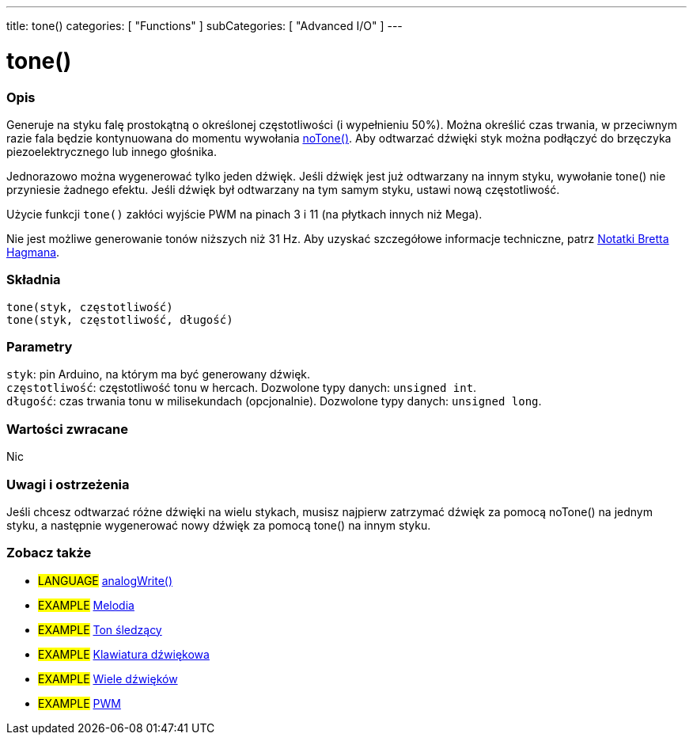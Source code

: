 ---
title: tone()
categories: [ "Functions" ]
subCategories: [ "Advanced I/O" ]
---





= tone()


// POCZĄTEK SEKCJI OPISOWEJ
[#overview]
--

[float]
=== Opis
Generuje na styku falę prostokątną o określonej częstotliwości (i wypełnieniu 50%). Można określić czas trwania, w przeciwnym razie fala będzie kontynuowana do momentu wywołania link:../noTone[noTone()]. Aby odtwarzać dźwięki styk można podłączyć do brzęczyka piezoelektrycznego lub innego głośnika.

Jednorazowo można wygenerować tylko jeden dźwięk. Jeśli dźwięk jest już odtwarzany na innym styku, wywołanie tone() nie przyniesie żadnego efektu. Jeśli dźwięk był odtwarzany na tym samym styku, ustawi nową częstotliwość.

Użycie funkcji `tone()` zakłóci wyjście PWM na pinach 3 i 11 (na płytkach innych niż Mega).

Nie jest możliwe generowanie tonów niższych niż 31 Hz. Aby uzyskać szczegółowe informacje techniczne, patrz https://github.com/bhagman/Tone#ugly-details[Notatki Bretta Hagmana].
[%hardbreaks]


[float]
=== Składnia
`tone(styk, częstotliwość)` +
`tone(styk, częstotliwość, długość)`


[float]
=== Parametry
`styk`: pin Arduino, na którym ma być generowany dźwięk. +
`częstotliwość`: częstotliwość tonu w hercach. Dozwolone typy danych: `unsigned int`. +
`długość`: czas trwania tonu w milisekundach (opcjonalnie). Dozwolone typy danych: `unsigned long`.


[float]
=== Wartości zwracane
Nic

--
// KONIEC SEKCJI OPISOWEJ




// POCZĄTEK SEKCJI JAK UŻYWAĆ
[#howtouse]
--

[float]
=== Uwagi i ostrzeżenia
Jeśli chcesz odtwarzać różne dźwięki na wielu stykach, musisz najpierw zatrzymać dźwięk za pomocą noTone() na jednym styku, a następnie wygenerować nowy dźwięk za pomocą tone() na innym styku.
[%hardbreaks]

--
// KONIEC SEKCJI JAK UŻYWAĆ


// POCZĄTEK SEKCJI ZOBACZ TAKŻE
[#see_also]
--

[float]
=== Zobacz także

[role="language"]
* #LANGUAGE# link:../../analog-io/analogwrite[analogWrite()]

[role="example"]

* #EXAMPLE# http://arduino.cc/en/Tutorial/Tone[Melodia^]
* #EXAMPLE# http://arduino.cc/en/Tutorial/tonePitchFollower[Ton śledzący^]
* #EXAMPLE# http://arduino.cc/en/Tutorial/Tone3[Klawiatura dźwiękowa^]
* #EXAMPLE# http://arduino.cc/en/Tutorial/Tone4[Wiele dźwięków^]
* #EXAMPLE# http://arduino.cc/en/Tutorial/PWM[PWM^]

--
// KONIEC SEKCJI ZOBACZ TAKŻE

